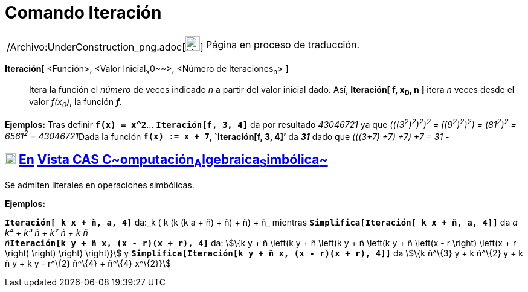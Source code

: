 = Comando Iteración
:page-en: commands/Iteration_Command
ifdef::env-github[:imagesdir: /es/modules/ROOT/assets/images]

[width="100%",cols="50%,50%",]
|===
a|
/Archivo:UnderConstruction_png.adoc[image:24px-UnderConstruction.png[UnderConstruction.png,width=24,height=24]]

|Página en proceso de traducción.
|===

*Iteración*[ <Función>, <Valor Inicial~x~0~~>, <Número de Iteraciones~n~> ]::
  Itera la función el _número_ de veces indicado _n_ a partir del valor inicial dado. Así, *Iteración[ f, x~0~, n ]*
  itera _n_ veces desde el valor _f(x~0~)_, la función *_f_*.

[EXAMPLE]
====

*Ejemplos:* Tras definir *`++f(x) = x^2++`*... *`++Iteración[f,  3,  4]++`* da por resultado _43046721_ ya que
__(((3^2^)^2^)^2^)^2^ = ((9^2^)^2^)^2^) = (81^2^)^2^ = 6561^2^ = 43046721__Dada la función *`++f(x) := x + 7++`*,
*`++Iteración[f,  3,  4]++`'* da *_31_* dado que _(((3+7) +7) +7) +7 = 31_ -

====

== xref:/Vista_CAS.adoc[image:18px-Menu_view_cas.svg.png[Menu view cas.svg,width=18,height=18]] xref:/commands/Comandos_Exclusivos_CAS_(Cálculo_Avanzado).adoc[En] xref:/Vista_CAS.adoc[Vista CAS **C**~[.small]#omputación#~**A**~[.small]#lgebraica#~**S**~[.small]#imbólica#~]

Se admiten literales en operaciones simbólicas.

[EXAMPLE]
====

*Ejemplos:*

*`++Iteración[ k x  + ñ, a, 4]++`* da:_k ( k (k (k a + ñ) + ñ) + ñ) + ñ_ mientras
*`++Simplifica[Iteración[ k x  + ñ, a, 4]]++`* da __a k⁴ + k³ ñ + k² ñ + k ñ +
ñ__**`++Iteración[k y + ñ x,  (x - r)(x + r), 4]++`** da: stem:[\{k y + ñ \left(k y + ñ \left(k y + ñ \left(k y + ñ
\left(x - r \right) \left(x + r \right) \right) \right) \right)}] y
*`++Simplifica[Iteración[k y + ñ x,  (x - r)(x + r), 4]]++`* da stem:[\{k ñ^\{3} y + k ñ^\{2} y + k ñ y + k y - r^\{2}
ñ^\{4} + ñ^\{4} x^\{2}}]

====
